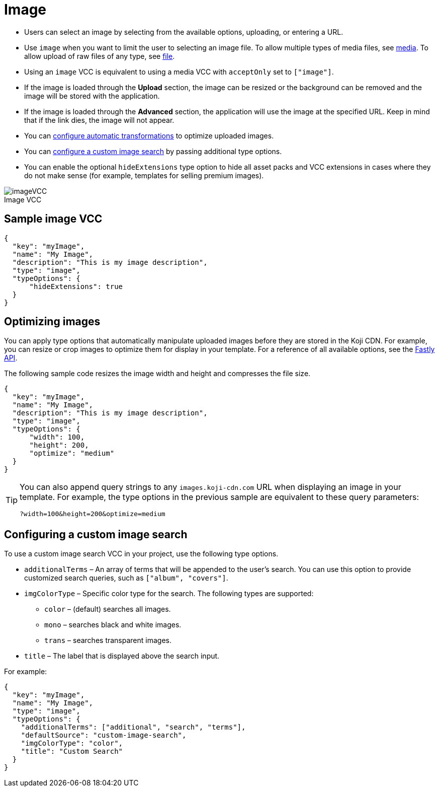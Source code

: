 = Image
:page-slug: image
:page-description: Standard VCC for selecting an image.
:figure-caption!:

--
* Users can
//tag::description[]
select an image by selecting from the available options, uploading, or entering a URL.
//end::description[]
* Use `image` when you want to limit the user to selecting an image file.
To allow multiple types of media files, see <<media#, media>>.
To allow upload of raw files of any type, see <<file#, file>>.
* Using an `image` VCC is equivalent to using a media VCC with `acceptOnly` set to `["image"]`.
* If the image is loaded through the *Upload* section, the image can be resized or the background can be removed and the image will be stored with the application.
* If the image is loaded through the *Advanced* section, the application will use the image at the specified URL. Keep in mind that if the link dies, the image will not appear.
* You can <<_optimizing_images,configure automatic transformations>> to optimize uploaded images.
* You can <<_configuring_a_custom_image_search,configure a custom image search>> by passing additional type options.
* You can enable the optional `hideExtensions` type option to hide all asset packs and VCC extensions in cases where they do not make sense (for example, templates for selling premium images).

image::imageVCC.png[title="Image VCC"]
--

== Sample image VCC

[source,json]
----
{
  "key": "myImage",
  "name": "My Image",
  "description": "This is my image description",
  "type": "image",
  "typeOptions": {
      "hideExtensions": true
  }
}
----

== Optimizing images

You can apply type options that automatically manipulate uploaded images before they are stored in the Koji CDN.
For example, you can resize or crop images to optimize them for display in your template.
For a reference of all available options, see the https://docs.fastly.com/api/imageopto/#api[Fastly API].

The following sample code resizes the image width and height and compresses the file size.

[source,json]
----
{
  "key": "myImage",
  "name": "My Image",
  "description": "This is my image description",
  "type": "image",
  "typeOptions": {
      "width": 100,
      "height": 200,
      "optimize": "medium"
  }
}
----

[TIP]
====
You can also append query strings to any `images.koji-cdn.com` URL when displaying an image in your template.
For example, the type options in the previous sample are equivalent to these query parameters:

`?width=100&height=200&optimize=medium`
====

== Configuring a custom image search

To use a custom image search VCC in your project, use the following type options.

* `additionalTerms` – An array of terms that will be appended to the user's search.
You can use this option to provide customized search queries, such as `["album", "covers"]`.
* `imgColorType` – Specific color type for the search.
The following types are supported:
** `color` – (default) searches all images.
** `mono` – searches black and white images.
** `trans` – searches transparent images.
* `title` – The label that is displayed above the search input.

For example:

[source,json]
----
{
  "key": "myImage",
  "name": "My Image",
  "type": "image",
  "typeOptions": {
    "additionalTerms": ["additional", "search", "terms"],
    "defaultSource": "custom-image-search",
    "imgColorType": "color",
    "title": "Custom Search"
  }
}
----
